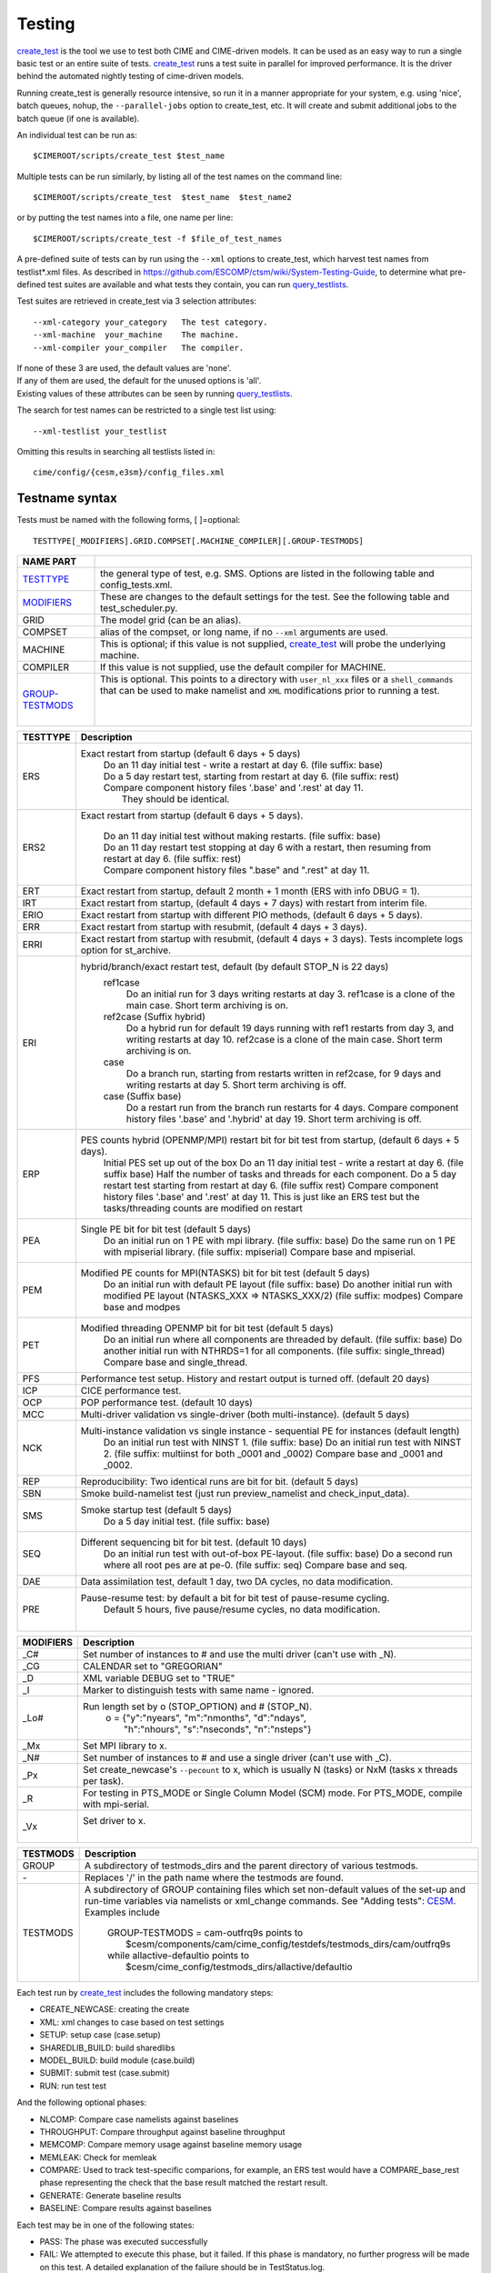 .. _testing:

**********
Testing
**********

`create_test <../Tools_user/create_test.html>`_
is the tool we use to test both CIME and CIME-driven models.
It can be used as an easy way to run a single basic test or an entire suite of tests.
`create_test <../Tools_user/create_test.html>`_ runs a test suite in parallel for improved performance.
It is the driver behind the automated nightly testing of cime-driven models.

Running create_test is generally resource intensive, so run it in a manner appropriate for your system,
e.g. using 'nice', batch queues, nohup, the ``--parallel-jobs`` option to create_test, etc.
It will create and submit additional jobs to the batch queue (if one is available).

.. _individual:

An individual test can be run as::

  $CIMEROOT/scripts/create_test $test_name

Multiple tests can be run similarly, by listing all of the test names on the command line::

  $CIMEROOT/scripts/create_test  $test_name  $test_name2

or by putting the test names into a file, one name per line::

  $CIMEROOT/scripts/create_test -f $file_of_test_names

A pre-defined suite of tests can by run using the ``--xml`` options to create_test,
which harvest test names from testlist*.xml files.
As described in https://github.com/ESCOMP/ctsm/wiki/System-Testing-Guide,
to determine what pre-defined test suites are available and what tests they contain,
you can run query_testlists_.

Test suites are retrieved in create_test via 3 selection attributes::

    --xml-category your_category   The test category.
    --xml-machine  your_machine    The machine.
    --xml-compiler your_compiler   The compiler.

| If none of these 3 are used, the default values are 'none'.
| If any of them are used, the default for the unused options is 'all'.
| Existing values of these attributes can be seen by running query_testlists_.

The search for test names can be restricted to a single test list using::

    --xml-testlist your_testlist

Omitting this results in searching all testlists listed in::

    cime/config/{cesm,e3sm}/config_files.xml

=================
Testname syntax
=================
.. _`Test naming`:

Tests must be named with the following forms, [ ]=optional::

  TESTTYPE[_MODIFIERS].GRID.COMPSET[.MACHINE_COMPILER][.GROUP-TESTMODS]

=================  =====================================================================================
NAME PART
=================  =====================================================================================
TESTTYPE_          the general type of test, e.g. SMS. Options are listed in the following table and config_tests.xml.
MODIFIERS_         These are changes to the default settings for the test.
                   See the following table and test_scheduler.py.
GRID               The model grid (can be an alias).
COMPSET            alias of the compset, or long name, if no ``--xml`` arguments are used.
MACHINE            This is optional; if this value is not supplied, `create_test <../Tools_user/create_test.html>`_
                   will probe the underlying machine.
COMPILER           If this value is not supplied, use the default compiler for MACHINE.
GROUP-TESTMODS_    This is optional. This points to a directory with  ``user_nl_xxx`` files or a ``shell_commands``
                   that can be used to make namelist and ``XML`` modifications prior to running a test.
                    |

=================  =====================================================================================

.. _TESTTYPE:

============ =====================================================================================
TESTTYPE     Description
============ =====================================================================================
   ERS       Exact restart from startup (default 6 days + 5 days)
              | Do an 11 day initial test - write a restart at day 6.    (file suffix: base)
              | Do a 5 day restart test, starting from restart at day 6. (file suffix: rest)
              | Compare component history files '.base' and '.rest' at day 11.
              |    They should be identical.

   ERS2      Exact restart from startup  (default 6 days + 5 days).

              | Do an 11 day initial test without making restarts. (file suffix: base)
              | Do an 11 day restart test stopping at day 6 with a restart,
                then resuming from restart at day 6. (file suffix: rest)
              | Compare component history files ".base" and ".rest" at day 11.

   ERT       Exact restart from startup, default 2 month + 1 month (ERS with info DBUG = 1).

   IRT       Exact restart from startup, (default 4 days + 7 days) with restart from interim file.

   ERIO      Exact restart from startup with different PIO methods, (default 6 days + 5 days).

   ERR       Exact restart from startup with resubmit, (default 4 days + 3 days).

   ERRI      Exact restart from startup with resubmit, (default 4 days + 3 days). Tests incomplete logs option for st_archive.

   ERI       hybrid/branch/exact restart test, default (by default STOP_N is 22 days)
              ref1case
                Do an initial run for 3 days writing restarts at day 3.
                ref1case is a clone of the main case.
                Short term archiving is on.
              ref2case (Suffix hybrid)
                Do a hybrid run for default 19 days running with ref1 restarts from day 3,
                and writing restarts at day 10.
                ref2case is a clone of the main case.
                Short term archiving is on.
              case
                Do a branch run, starting from restarts written in ref2case,
                for 9 days and writing restarts at day 5.
                Short term archiving is off.
              case (Suffix base)
                Do a restart run from the branch run restarts for 4 days.
                Compare component history files '.base' and '.hybrid' at day 19.
                Short term archiving is off.

   ERP       PES counts hybrid (OPENMP/MPI) restart bit for bit test from startup, (default 6 days + 5 days).
              Initial PES set up out of the box
              Do an 11 day initial test - write a restart at day 6.     (file suffix base)
              Half the number of tasks and threads for each component.
              Do a 5 day restart test starting from restart at day 6. (file suffix rest)
              Compare component history files '.base' and '.rest' at day 11.
              This is just like an ERS test but the tasks/threading counts are modified on restart

   PEA       Single PE bit for bit test (default 5 days)
              Do an initial run on 1 PE with mpi library.     (file suffix: base)
              Do the same run on 1 PE with mpiserial library. (file suffix: mpiserial)
              Compare base and mpiserial.

   PEM       Modified PE counts for MPI(NTASKS) bit for bit test (default 5 days)
              Do an initial run with default PE layout                                     (file suffix: base)
              Do another initial run with modified PE layout (NTASKS_XXX => NTASKS_XXX/2)  (file suffix: modpes)
              Compare base and modpes

   PET       Modified threading OPENMP bit for bit test (default 5 days)
              Do an initial run where all components are threaded by default. (file suffix: base)
              Do another initial run with NTHRDS=1 for all components.        (file suffix: single_thread)
              Compare base and single_thread.

   PFS       Performance test setup. History and restart output is turned off. (default 20 days)

   ICP       CICE performance test.

   OCP       POP performance test. (default 10 days)

   MCC       Multi-driver validation vs single-driver (both multi-instance). (default 5 days)

   NCK       Multi-instance validation vs single instance - sequential PE for instances (default length)
              Do an initial run test with NINST 1. (file suffix: base)
              Do an initial run test with NINST 2. (file suffix: multiinst for both _0001 and _0002)
              Compare base and _0001 and _0002.

   REP       Reproducibility: Two identical runs are bit for bit. (default 5 days)

   SBN       Smoke build-namelist test (just run preview_namelist and check_input_data).

   SMS       Smoke startup test (default 5 days)
              Do a 5 day initial test. (file suffix: base)

   SEQ       Different sequencing bit for bit test. (default 10 days)
              Do an initial run test with out-of-box PE-layout. (file suffix: base)
              Do a second run where all root pes are at pe-0.   (file suffix: seq)
              Compare base and seq.

   DAE       Data assimilation test, default 1 day, two DA cycles, no data modification.

   PRE       Pause-resume test: by default a bit for bit test of pause-resume cycling.
              Default 5 hours, five pause/resume cycles, no data modification.
             |

============ =====================================================================================

.. _MODIFIERS:

============ =====================================================================================
MODIFIERS    Description
============ =====================================================================================
   _C#       Set number of instances to # and use the multi driver (can't use with _N).

   _CG       CALENDAR set to "GREGORIAN"

   _D        XML variable DEBUG set to "TRUE"

   _I        Marker to distinguish tests with same name - ignored.

   _Lo#      Run length set by o (STOP_OPTION) and # (STOP_N).
              | o = {"y":"nyears", "m":"nmonths",  "d":"ndays",
              |     \ "h":"nhours", "s":"nseconds", "n":"nsteps"}

   _Mx       Set MPI library to x.

   _N#       Set number of instances to # and use a single driver (can't use with _C).

   _Px       Set create_newcase's ``--pecount`` to x, which is usually N (tasks) or NxM (tasks x threads per task).

   _R        For testing in PTS_MODE or Single Column Model (SCM) mode.
             For PTS_MODE, compile with mpi-serial.

   _Vx       Set driver to x.
              |

============ =====================================================================================

.. _GROUP-TESTMODS:

============ =====================================================================================
TESTMODS     Description
============ =====================================================================================
GROUP        A subdirectory of testmods_dirs and the parent directory of various testmods.
`-`          Replaces '/' in the path name where the testmods are found.
TESTMODS     A subdirectory of GROUP containing files which set non-default values
             of the set-up and run-time variables via namelists or xml_change commands.
             See "Adding tests": CESM_.
             Examples include

              | GROUP-TESTMODS = cam-outfrq9s points to
              |    $cesm/components/cam/cime_config/testdefs/testmods_dirs/cam/outfrq9s
              | while allactive-defaultio points to
              |    $cesm/cime_config/testmods_dirs/allactive/defaultio

============ =====================================================================================



Each test run by `create_test <../Tools_user/create_test.html>`_  includes the following mandatory steps:

* CREATE_NEWCASE: creating the create
* XML: xml changes to case based on test settings
* SETUP: setup case (case.setup)
* SHAREDLIB_BUILD: build sharedlibs
* MODEL_BUILD: build module (case.build)
* SUBMIT: submit test (case.submit)
* RUN: run test test

And the following optional phases:

* NLCOMP: Compare case namelists against baselines
* THROUGHPUT: Compare throughput against baseline throughput
* MEMCOMP: Compare memory usage against baseline memory usage
* MEMLEAK: Check for memleak
* COMPARE: Used to track test-specific comparions, for example, an ERS test would have a COMPARE_base_rest phase representing the check that the base result matched the restart result.
* GENERATE: Generate baseline results
* BASELINE: Compare results against baselines

Each test may be in one of the following states:

* PASS: The phase was executed successfully
* FAIL: We attempted to execute this phase, but it failed. If this phase is mandatory, no further progress will be made on this test. A detailed explanation of the failure should be in TestStatus.log.
* PEND: This phase will be run or is currently running but not complete

The current state of a test is represented in the file $CASEROOT/TestStatus

All output from the CIME infrastructure regarding this test will be put in the file $CASEROOT/TestStatus.log

A cs.status.$testid script will be put in the test root. This script will allow you to see the
current status of all your tests.

===================
Query_testlists
===================
.. _query_testlists:

**$CIMEROOT/scripts/query_testlists** gathers descriptions of the tests and testlists available
for CESM, the components, and projects.

The ``--xml-{compiler,machine,category,testlist}`` arguments can be used
as in create_test (above) to focus the search.
The 'category' descriptor of a test can be used to run a group of associated tests at the same time.
The available categories, with the tests they encompass, can be listed by::

   ./query_testlists --define-testtypes

The ``--show-options`` argument does the same, but displays the 'options' defined for the tests,
such as queue, walltime, etc..

============================
Using **create_test** (E3SM)
============================
.. _`Using create_test (E3SM)`:


Usage will differ slightly depending on if you're using E3SM or CESM.

Using examples to illustrate common use cases

To run a test::

  ./create_test SMS.f19_f19.A

To run a test with a non-default compiler::

  ./create_test SMS.f19_f19.A --compiler intel

To run a test with baseline comparisons against baseline name 'master'::

  ./create_test SMS.f19_f19.A -c -b master

To run a test and update baselines with baseline name 'master'::

  ./create_test SMS.f19_f19.A -g -b master

To run a test with a non-default test-id::

  ./create_test SMS.f19_f19.A -t my_test_id

To run a test and use a non-default test-root for your case dir::

  ./create_test SMS.f19_f19.A -t $test_root

To run a test and use and put case, build, and run dirs all in the same root::

  ./create_test SMS.f19_f19.A --output-root $output_root

To run a test and force it to go into a certain batch queue::

  ./create_test SMS.f19_f19.A -q myqueue

To run a test and use a non-default project (can impact things like directory paths and acct for batch system)::

  ./create_test SMS.f19_f19.A -p myproj

To run two tests::

  ./create_test SMS.f19_f19.A SMS.f19_f19.B

To run a test suite::

  ./create_test e3sm_developer

To run a test suite excluding a specific test::

  ./create_test e3sm_developer ^SMS.f19_f19.A

See create_test -h for the full list of options

Interpreting test output is pretty easy, looking at an example::

  % ./create_test SMS.f19_f19.A

  Creating test directory /home/jgfouca/e3sm/scratch/SMS.f19_f19.A.melvin_gnu.20170504_163152_31aahy
  RUNNING TESTS:
    SMS.f19_f19.A.melvin_gnu
  Starting CREATE_NEWCASE for test SMS.f19_f19.A.melvin_gnu with 1 procs
  Finished CREATE_NEWCASE for test SMS.f19_f19.A.melvin_gnu in 4.170537 seconds (PASS)
  Starting XML for test SMS.f19_f19.A.melvin_gnu with 1 procs
  Finished XML for test SMS.f19_f19.A.melvin_gnu in 0.735993 seconds (PASS)
  Starting SETUP for test SMS.f19_f19.A.melvin_gnu with 1 procs
  Finished SETUP for test SMS.f19_f19.A.melvin_gnu in 11.544286 seconds (PASS)
  Starting SHAREDLIB_BUILD for test SMS.f19_f19.A.melvin_gnu with 1 procs
  Finished SHAREDLIB_BUILD for test SMS.f19_f19.A.melvin_gnu in 82.670667 seconds (PASS)
  Starting MODEL_BUILD for test SMS.f19_f19.A.melvin_gnu with 4 procs
  Finished MODEL_BUILD for test SMS.f19_f19.A.melvin_gnu in 18.613263 seconds (PASS)
  Starting RUN for test SMS.f19_f19.A.melvin_gnu with 64 procs
  Finished RUN for test SMS.f19_f19.A.melvin_gnu in 35.068546 seconds (PASS). [COMPLETED 1 of 1]
  At test-scheduler close, state is:
  PASS SMS.f19_f19.A.melvin_gnu RUN
    Case dir: /home/jgfouca/e3sm/scratch/SMS.f19_f19.A.melvin_gnu.20170504_163152_31aahy
  test-scheduler took 154.780044079 seconds

You can see that `create_test <../Tools_user/create_test.html>`_  informs the user of the case directory and of the progress and duration
of the various test phases.

===================
Managing baselines
===================
.. _`Managing baselines`:

A big part of testing is managing your baselines (sometimes called gold results). We have provided
tools to help the user do this without having to repeat full runs of test cases with `create_test <../Tools_user/create_test.html>`_ .

bless_test_results: Takes a batch of cases of tests that have already been run and copy their
results to a baseline area.

compare_test_results: Takes a batch of cases of tests that have already been run and compare their
results to a baseline area.

Take a batch of results for the jenkins user for the testid 'mytest' and copy the results to
baselines for 'master'::

  ./bless_test_results -r /home/jenkins/e3sm/scratch/jenkins/ -t mytest -b master

Take a batch of results for the jenkins user for the testid 'mytest' and compare the results to
baselines for 'master'::

  ./compare_test_results -r /home/jenkins/e3sm/scratch/jenkins/ -t mytest -b master

=============
Adding tests
=============
.. _`Adding tests`:

E3SM

Open the config/e3sm/tests.py file, you'll see a python dict at the top
of the file called _TESTS, find the test category you want to
change in this dict and add your testcase to the list.  Note the
comment at the top of this file indicating that you add a test with
this format: test>.<grid>.<compset>, and then there is a second
argument for mods.

CESM

.. _CESM:

Select a compset to test.  If you need to test a non-standard compset,
define an alias for it in the most appropriate config_compsets.xml in ::

    $cesm/components/$component/cime_config
    $cesm/cime/src/drivers/mct/cime_config
    $cesm/cime_config

If you want to test non-default namelist or xml variable values for your chosen compset,
you might find them in a suitable existing testmods directory (see "branching", this section, for locations).
If not, then populate a new testmods directory with the needed files (see "contents", below).
Note; do not use '-' in the testmods directory name because it has a special meaning to create_test.
Testlists and testmods live in different paths for cime, drv, and components.
The relevant directory branching looks like
::

    components/$component/cime_config/testdefs/
       testlist_$component.xml
       testmods_dirs/$component/{TESTMODS1,TESTMODS2,...}
    cime/src/drivers/mct/cime_config/testdefs/
       testlist_drv.xml
       testmods_dirs/drv/{default,5steps,...}
    cime_config/
       testlist_allactive.xml
       testmods_dirs/allactive/{defaultio,...}

The contents of each testmods directory can include
::

    user_nl_$components    namelist variable=value pairs
    shell_commands         xmlchange commands
    user_mods              a list of other GROUP-TESTMODS which should be imported
                           but at a lower precedence than the local testmods.

If this test will only be run as a single test, you can now create a test name
and follow the individual_ test instructions for create_test.
If you want this test to be part of a suite, then it must be described in the relevant testlists_YYY.xml file.

===============================
CIME's scripts regression tests
===============================
.. _`CIME's scripts regression tests`:

**$CIMEROOT/CIME/tests/scripts_regression_tests.py** is the suite of internal tests we run
for the stand-alone CIME testing. With no arguments, it will run the full suite. You can limit testing to a specific
test class or even a specific test within a test class.

**CCSM_CPRNC should be defined in config_machines.xml for your system prior to running scripts_regression_tests.py**

Run full suite::

  python CIME/tests/scripts_regression_tests.py

Run a test class::

  python CIME/tests/scripts_regression_tests.py CIME.tests.test_unit_case

Run a specific test::

  python CIME/tests/scripts_regression_tests.py CIME.tests.test_unit_case.TestCaseSubmit.test_check_case

If a test fails, the unittest module that drives scripts_regression_tests wil note the failure, but
won't print the output of the test until testing has completed. When there are failures for a
test, the case directories for that test will not be cleaned up so that the user can do a post-mortem
analysis. The user will be notified of the specific directories that will be left for them to
examine.

The test suite can also be ran with `pytest` and `pytest-cov`. After the test suite is done running
a coverage report will be presented.

Install dependencies::

  python -m pip install pytest pytest-cov

Run full suite::

  pytest -vvv

Run just unit tests::

  pytest -vvv scripts/lib/CIME/tests/test_unit*

Run a test class::

  pytest -vvv scripts/lib/CIME/tests/test_unit_case.py

Run a specific test::

  pytest -vvv scripts/lib/CIME/tests/test_unit_case.py::TestCaseSubmit::test_check_case

More description can be found in https://github.com/ESCOMP/ctsm/wiki/System-Testing-Guide
